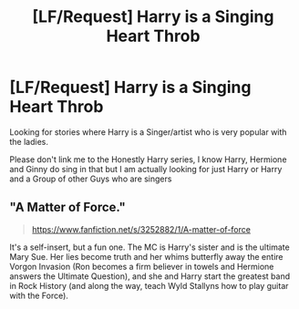 #+TITLE: [LF/Request] Harry is a Singing Heart Throb

* [LF/Request] Harry is a Singing Heart Throb
:PROPERTIES:
:Author: KidCoheed
:Score: 2
:DateUnix: 1511585092.0
:DateShort: 2017-Nov-25
:FlairText: Request
:END:
Looking for stories where Harry is a Singer/artist who is very popular with the ladies.

Please don't link me to the Honestly Harry series, I know Harry, Hermione and Ginny do sing in that but I am actually looking for just Harry or Harry and a Group of other Guys who are singers


** "A Matter of Force."

#+begin_quote
  [[https://www.fanfiction.net/s/3252882/1/A-matter-of-force]]
#+end_quote

It's a self-insert, but a fun one. The MC is Harry's sister and is the ultimate Mary Sue. Her lies become truth and her whims butterfly away the entire Vorgon Invasion (Ron becomes a firm believer in towels and Hermione answers the Ultimate Question), and she and Harry start the greatest band in Rock History (and along the way, teach Wyld Stallyns how to play guitar with the Force).
:PROPERTIES:
:Author: iZacAsimov
:Score: 1
:DateUnix: 1511671871.0
:DateShort: 2017-Nov-26
:END:
